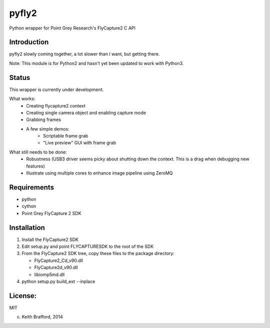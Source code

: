 pyfly2
======

Python wrapper for Point Grey Research's FlyCapture2 C API


Introduction
------------

pyfly2 slowly coming together, a lot slower than I want, but getting there.

Note: This module is for Python2 and hasn't yet been updated to work with 
Python3.


Status
------

This wrapper is currently under development.

What works:  
   - Creating flycapture2 context
   - Creating single camera object and enabling capture mode
   - Grabbing frames
   - A few simple demos:
      - Scriptable frame grab
      - "Live preview" GUI with frame grab
      
What still needs to be done:
   - Robustness (USB3 driver seems picky about shutting down the context.  This is a drag when debugging new features)
   - Illustrate using multiple cores to enhance image pipeline using ZeroMQ

Requirements
------------

-  python
-  cython
-  Point Grey FlyCapture 2 SDK

Installation
------------

1) Install the FlyCapture2 SDK

2) Edit setup.py and point FLYCAPTURESDK to the root of the SDK

3) From the FlyCapture2 SDK tree, copy these files to the package directory:

   * FlyCapture2_Cd_v90.dll
   * FlyCapture2d_v90.dll
   * libiomp5md.dll

4) python setup.py build_ext --inplace

License:
--------

MIT


(c) Keith Brafford, 2014


